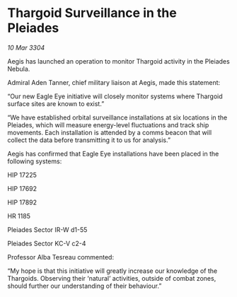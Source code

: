 * Thargoid Surveillance in the Pleiades

/10 Mar 3304/

Aegis has launched an operation to monitor Thargoid activity in the Pleiades Nebula. 

Admiral Aden Tanner, chief military liaison at Aegis, made this statement: 

“Our new Eagle Eye initiative will closely monitor systems where Thargoid surface sites are known to exist.” 

“We have established orbital surveillance installations at six locations in the Pleiades, which will measure energy-level fluctuations and track ship movements. Each installation is attended by a comms beacon that will collect the data before transmitting it to us for analysis.” 

Aegis has confirmed that Eagle Eye installations have been placed in the following systems: 

HIP 17225 

HIP 17692 

HIP 17892 

HR 1185 

Pleiades Sector IR-W d1-55 

Pleiades Sector KC-V c2-4 

Professor Alba Tesreau commented: 

“My hope is that this initiative will greatly increase our knowledge of the Thargoids. Observing their ‘natural’ activities, outside of combat zones, should further our understanding of their behaviour.”